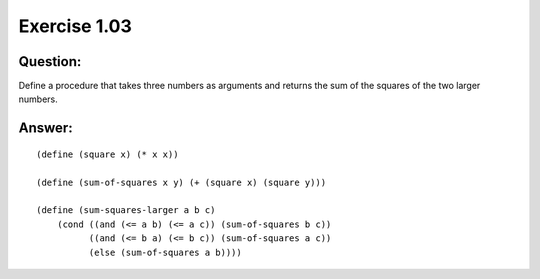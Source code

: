 Exercise 1.03
=============

Question:
---------

Define a procedure that takes three numbers as arguments and returns the sum of the squares of the two larger numbers. 


Answer:
-------

.. highlight:: scheme

::

    (define (square x) (* x x))

    (define (sum-of-squares x y) (+ (square x) (square y)))

    (define (sum-squares-larger a b c)
        (cond ((and (<= a b) (<= a c)) (sum-of-squares b c))
              ((and (<= b a) (<= b c)) (sum-of-squares a c))
              (else (sum-of-squares a b))))
